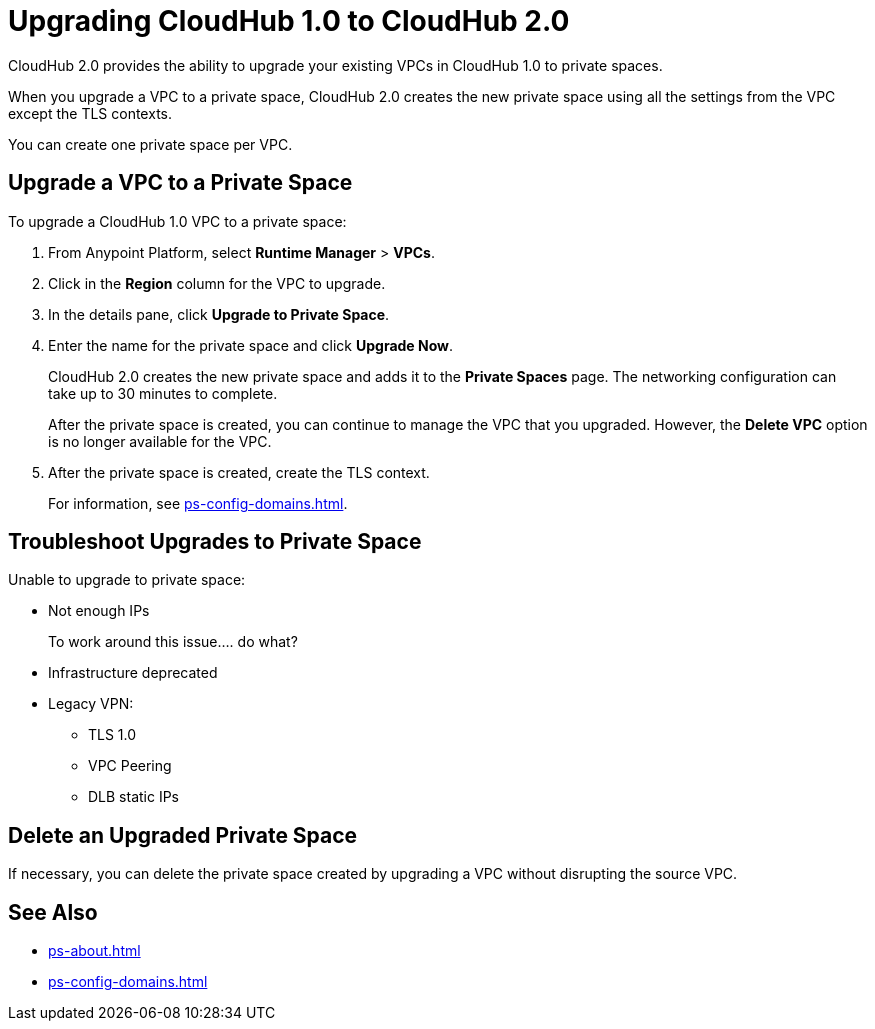 = Upgrading CloudHub 1.0 to CloudHub 2.0

CloudHub 2.0 provides the ability to upgrade your existing VPCs in CloudHub 1.0 to private spaces.

When you upgrade a VPC to a private space, CloudHub 2.0 creates the new private space using all the settings from the VPC except the TLS contexts.

You can create one private space per VPC.


== Upgrade a VPC to a Private Space

To upgrade a CloudHub 1.0 VPC to a private space:

. From Anypoint Platform, select *Runtime Manager* > *VPCs*.
. Click in the *Region* column for the VPC to upgrade.
. In the details pane, click *Upgrade to Private Space*.
. Enter the name for the private space and click *Upgrade Now*.
+
CloudHub 2.0 creates the new private space and adds it to the *Private Spaces* page.
The networking configuration can take up to 30 minutes to complete.
+
After the private space is created, you can continue to manage the VPC that you upgraded. 
However, the *Delete VPC* option is no longer available for the VPC.
. After the private space is created, create the TLS context.
+
For information, see xref:ps-config-domains.adoc[].


== Troubleshoot Upgrades to Private Space

Unable to upgrade to private space:

* Not enough IPs 
+
To work around this issue.... do what?
* Infrastructure deprecated
* Legacy VPN:
** TLS 1.0
** VPC Peering
** DLB static IPs


== Delete an Upgraded Private Space

If necessary, you can delete the private space created by upgrading a VPC without disrupting the source VPC.


== See Also

* xref:ps-about.adoc[]
* xref:ps-config-domains.adoc[]
